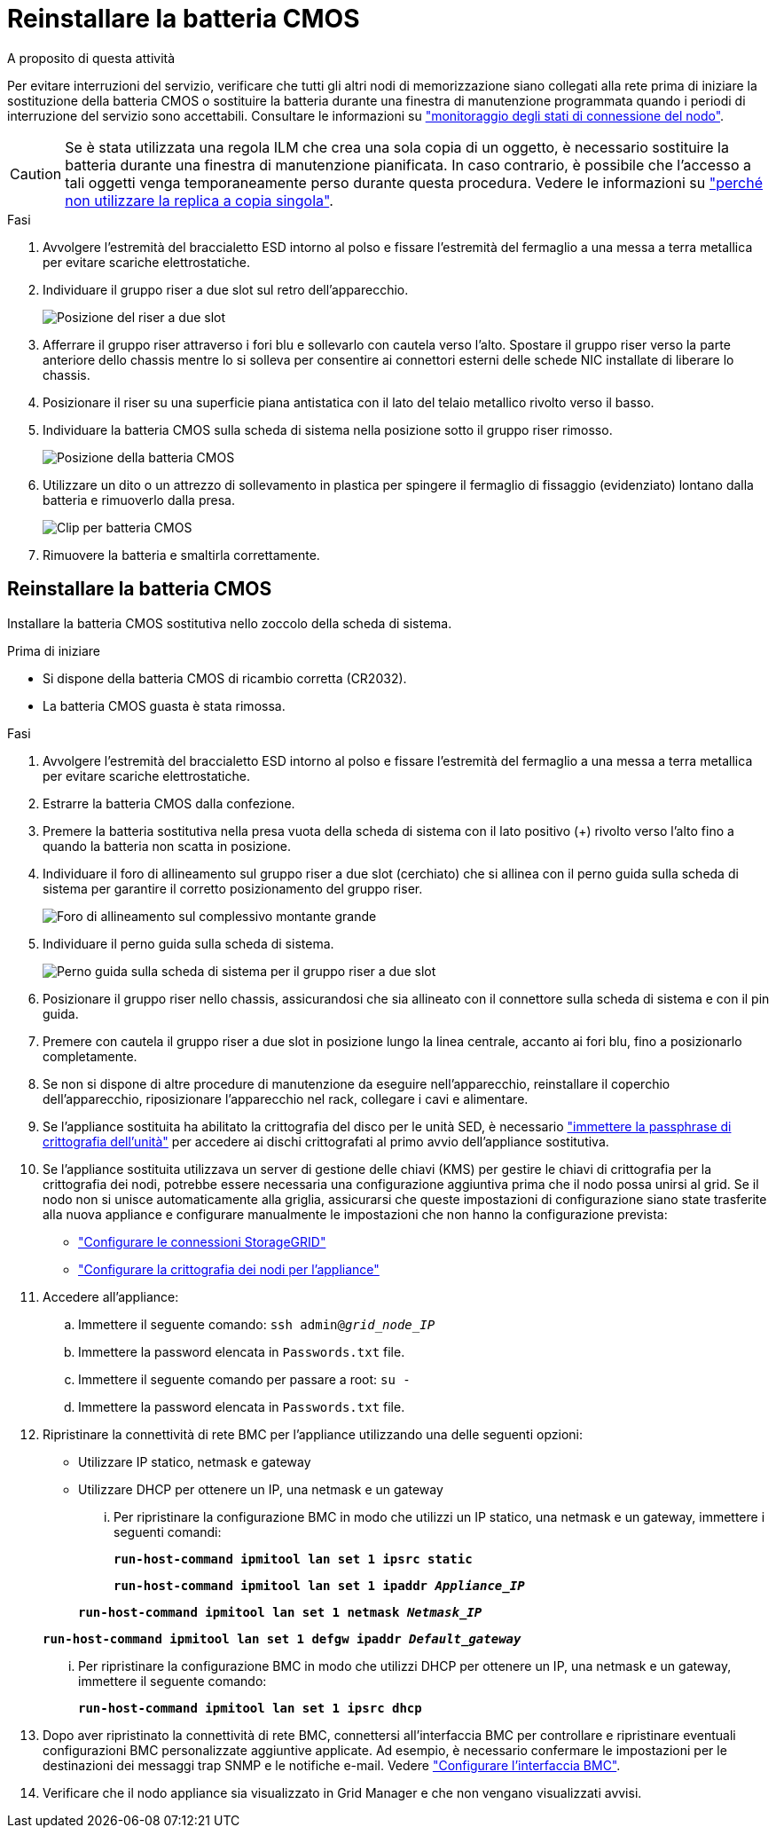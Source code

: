= Reinstallare la batteria CMOS
:allow-uri-read: 


.A proposito di questa attività
Per evitare interruzioni del servizio, verificare che tutti gli altri nodi di memorizzazione siano collegati alla rete prima di iniziare la sostituzione della batteria CMOS o sostituire la batteria durante una finestra di manutenzione programmata quando i periodi di interruzione del servizio sono accettabili. Consultare le informazioni su https://docs.netapp.com/us-en/storagegrid-118/monitor/monitoring-system-health.html#monitor-node-connection-states["monitoraggio degli stati di connessione del nodo"^].


CAUTION: Se è stata utilizzata una regola ILM che crea una sola copia di un oggetto, è necessario sostituire la batteria durante una finestra di manutenzione pianificata. In caso contrario, è possibile che l'accesso a tali oggetti venga temporaneamente perso durante questa procedura. Vedere le informazioni su https://docs.netapp.com/us-en/storagegrid-118/ilm/why-you-should-not-use-single-copy-replication.html["perché non utilizzare la replica a copia singola"^].

.Fasi
. Avvolgere l'estremità del braccialetto ESD intorno al polso e fissare l'estremità del fermaglio a una messa a terra metallica per evitare scariche elettrostatiche.
. Individuare il gruppo riser a due slot sul retro dell'apparecchio.
+
image::../media/SGF6112-two-slot-riser-position.png[Posizione del riser a due slot]

. Afferrare il gruppo riser attraverso i fori blu e sollevarlo con cautela verso l'alto. Spostare il gruppo riser verso la parte anteriore dello chassis mentre lo si solleva per consentire ai connettori esterni delle schede NIC installate di liberare lo chassis.
. Posizionare il riser su una superficie piana antistatica con il lato del telaio metallico rivolto verso il basso.
. Individuare la batteria CMOS sulla scheda di sistema nella posizione sotto il gruppo riser rimosso.
+
image::../media/SGF6112-cmos-position.png[Posizione della batteria CMOS]

. Utilizzare un dito o un attrezzo di sollevamento in plastica per spingere il fermaglio di fissaggio (evidenziato) lontano dalla batteria e rimuoverlo dalla presa.
+
image::../media/SGF6112-battery-cmos.png[Clip per batteria CMOS]

. Rimuovere la batteria e smaltirla correttamente.




== Reinstallare la batteria CMOS

Installare la batteria CMOS sostitutiva nello zoccolo della scheda di sistema.

.Prima di iniziare
* Si dispone della batteria CMOS di ricambio corretta (CR2032).
* La batteria CMOS guasta è stata rimossa.


.Fasi
. Avvolgere l'estremità del braccialetto ESD intorno al polso e fissare l'estremità del fermaglio a una messa a terra metallica per evitare scariche elettrostatiche.
. Estrarre la batteria CMOS dalla confezione.
. Premere la batteria sostitutiva nella presa vuota della scheda di sistema con il lato positivo (+) rivolto verso l'alto fino a quando la batteria non scatta in posizione.
. Individuare il foro di allineamento sul gruppo riser a due slot (cerchiato) che si allinea con il perno guida sulla scheda di sistema per garantire il corretto posizionamento del gruppo riser.
+
image::../media/sgf6112_two-slot-riser_alignment_hole.png[Foro di allineamento sul complessivo montante grande]

. Individuare il perno guida sulla scheda di sistema.
+
image::../media/sgf6112_two-slot-riser_guide-pin.png[Perno guida sulla scheda di sistema per il gruppo riser a due slot]

. Posizionare il gruppo riser nello chassis, assicurandosi che sia allineato con il connettore sulla scheda di sistema e con il pin guida.
. Premere con cautela il gruppo riser a due slot in posizione lungo la linea centrale, accanto ai fori blu, fino a posizionarlo completamente.
. Se non si dispone di altre procedure di manutenzione da eseguire nell'apparecchio, reinstallare il coperchio dell'apparecchio, riposizionare l'apparecchio nel rack, collegare i cavi e alimentare.
. Se l'appliance sostituita ha abilitato la crittografia del disco per le unità SED, è necessario link:../installconfig/optional-enabling-node-encryption.html#access-an-encrypted-drive["immettere la passphrase di crittografia dell'unità"] per accedere ai dischi crittografati al primo avvio dell'appliance sostitutiva.
. Se l'appliance sostituita utilizzava un server di gestione delle chiavi (KMS) per gestire le chiavi di crittografia per la crittografia dei nodi, potrebbe essere necessaria una configurazione aggiuntiva prima che il nodo possa unirsi al grid. Se il nodo non si unisce automaticamente alla griglia, assicurarsi che queste impostazioni di configurazione siano state trasferite alla nuova appliance e configurare manualmente le impostazioni che non hanno la configurazione prevista:
+
** link:../installconfig/accessing-storagegrid-appliance-installer.html["Configurare le connessioni StorageGRID"]
** https://docs.netapp.com/us-en/storagegrid-118/admin/kms-overview-of-kms-and-appliance-configuration.html#set-up-the-appliance["Configurare la crittografia dei nodi per l'appliance"^]


. Accedere all'appliance:
+
.. Immettere il seguente comando: `ssh admin@_grid_node_IP_`
.. Immettere la password elencata in `Passwords.txt` file.
.. Immettere il seguente comando per passare a root: `su -`
.. Immettere la password elencata in `Passwords.txt` file.


. Ripristinare la connettività di rete BMC per l'appliance utilizzando una delle seguenti opzioni:
+
** Utilizzare IP statico, netmask e gateway
** Utilizzare DHCP per ottenere un IP, una netmask e un gateway
+
... Per ripristinare la configurazione BMC in modo che utilizzi un IP statico, una netmask e un gateway, immettere i seguenti comandi:
+
`*run-host-command ipmitool lan set 1 ipsrc static*`

+
`*run-host-command ipmitool lan set 1 ipaddr _Appliance_IP_*`

+
`*run-host-command ipmitool lan set 1 netmask _Netmask_IP_*`

+
`*run-host-command ipmitool lan set 1 defgw ipaddr _Default_gateway_*`

... Per ripristinare la configurazione BMC in modo che utilizzi DHCP per ottenere un IP, una netmask e un gateway, immettere il seguente comando:
+
`*run-host-command ipmitool lan set 1 ipsrc dhcp*`





. Dopo aver ripristinato la connettività di rete BMC, connettersi all'interfaccia BMC per controllare e ripristinare eventuali configurazioni BMC personalizzate aggiuntive applicate. Ad esempio, è necessario confermare le impostazioni per le destinazioni dei messaggi trap SNMP e le notifiche e-mail. Vedere link:../installconfig/configuring-bmc-interface.html["Configurare l'interfaccia BMC"].
. Verificare che il nodo appliance sia visualizzato in Grid Manager e che non vengano visualizzati avvisi.

